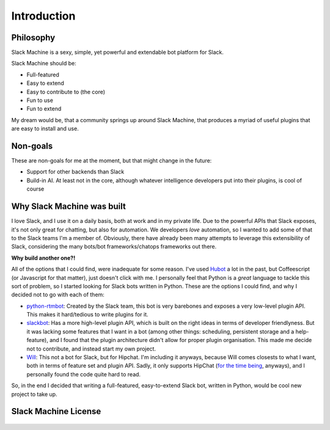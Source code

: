 .. _introduction:

Introduction
============

Philosophy
----------

Slack Machine is a sexy, simple, yet powerful and extendable bot platform for Slack. 

Slack Machine should be:

- Full-featured
- Easy to extend
- Easy to contribute to (the core)
- Fun to use
- Fun to extend

My dream would be, that a community springs up around Slack Machine, that produces a myriad of 
useful plugins that are easy to install and use.

Non-goals
---------

These are non-goals for me at the moment, but that might change in the future:

- Support for other backends than Slack
- Build-in AI. At least not in the core, although whatever intelligence developers put into their 
  plugins, is cool of course

Why Slack Machine was built
---------------------------

I love Slack, and I use it on a daily basis, both at work and in my private life. Due to the powerful 
APIs that Slack exposes, it's not only great for chatting, but also for automation. We developers 
*love* automation, so I wanted to add some of that to the Slack teams I'm a member of. 
Obviously, there have already been many attempts to leverage this extensibility of 
Slack, considering the many bots/bot frameworks/chatops frameworks out there.

**Why build another one?!**

All of the options that I could find, were inadequate for some reason. I've used `Hubot`_ a lot 
in the past, but Coffeescript (or Javascript for that matter), just doesn't click with me.
I personally feel that Python is a *great* language to tackle this sort of problem, so I 
started looking for Slack bots written in Python. These are the options I could find, and why I 
decided not to go with each of them:

- `python-rtmbot`_: Created by the Slack team, this bot is very barebones and exposes a very 
  low-level plugin API. This makes it hard/tedious to write plugins for it.
- `slackbot`_: Has a more high-level plugin API, which is built on the right ideas in terms of 
  developer friendlyness. But it was lacking some features that I want in a bot (among other things: 
  scheduling, persistent storage and a help-feature), and I found that the plugin architecture didn't 
  allow for proper plugin organisation. This made me decide not to contribute, and instead start my 
  own project.
- `Will`_: This not a bot for Slack, but for Hipchat. I'm including it anyways, because Will 
  comes closests to what I want, both in terms of feature set and plugin API. Sadly, it only 
  supports HipChat (`for the time being`_, anyways), and I personally found the code quite hard 
  to read.

So, in the end I decided that writing a full-featured, easy-to-extend Slack bot, written in Python, 
would be cool new project to take up.

.. _Hubot: https://hubot.github.com/
.. _python-rtmbot: https://github.com/slackapi/python-rtmbot
.. _slackbot: https://github.com/lins05/slackbot
.. _Will: http://skoczen.github.io/will/
.. _for the time being: http://skoczen.github.io/will/roadmap/#project-roadmap

Slack Machine License
---------------------

    .. include:: ../../LICENSE
